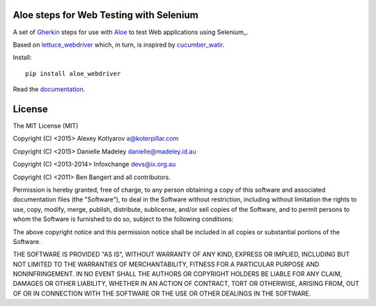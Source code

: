 Aloe steps for Web Testing with Selenium
========================================

A set of Gherkin_ steps for use with Aloe_ to test Web applications using
Selenium_.

Based on lettuce_webdriver_ which, in turn, is inspired by cucumber_watir_.

Install:

::

    pip install aloe_webdriver

Read the documentation_.

.. _aloe: http://aloe.readthedocs.org/
.. _gherkin: https://cucumber.io
.. _documentation: http://aloe.readthedocs.org/projects/aloe_webdriver/en/latest/
.. _lettuce_webdriver: https://github.com/bbangert/lettuce_webdriver
.. _cucumber_watir: https://github.com/napcs/cucumber_watir

License
=======

The MIT License (MIT)

Copyright (C) <2015> Alexey Kotlyarov a@koterpillar.com

Copyright (C) <2015> Danielle Madeley danielle@madeley.id.au

Copyright (C) <2013-2014> Infoxchange devs@ix.org.au

Copyright (C) <2011> Ben Bangert and all contributors.

Permission is hereby granted, free of charge, to any person obtaining a
copy of this software and associated documentation files (the
"Software"), to deal in the Software without restriction, including
without limitation the rights to use, copy, modify, merge, publish,
distribute, sublicense, and/or sell copies of the Software, and to
permit persons to whom the Software is furnished to do so, subject to
the following conditions:

The above copyright notice and this permission notice shall be included
in all copies or substantial portions of the Software.

THE SOFTWARE IS PROVIDED "AS IS", WITHOUT WARRANTY OF ANY KIND, EXPRESS
OR IMPLIED, INCLUDING BUT NOT LIMITED TO THE WARRANTIES OF
MERCHANTABILITY, FITNESS FOR A PARTICULAR PURPOSE AND NONINFRINGEMENT.
IN NO EVENT SHALL THE AUTHORS OR COPYRIGHT HOLDERS BE LIABLE FOR ANY
CLAIM, DAMAGES OR OTHER LIABILITY, WHETHER IN AN ACTION OF CONTRACT,
TORT OR OTHERWISE, ARISING FROM, OUT OF OR IN CONNECTION WITH THE
SOFTWARE OR THE USE OR OTHER DEALINGS IN THE SOFTWARE.
